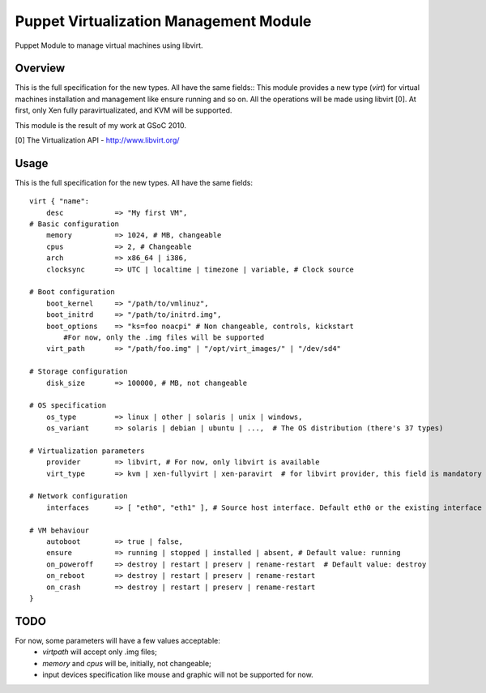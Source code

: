 Puppet Virtualization Management Module
=======================================

Puppet Module to manage virtual machines using libvirt.

Overview
--------

This is the full specification for the new types. All have the same fields::
This module provides a new type (`virt`) for virtual machines installation and management like ensure running and so on.
All the operations will be made using libvirt [0]. At first, only Xen fully paravirtualizated, and KVM will be supported.

This module is the result of my work at GSoC 2010.

[0] The Virtualization API - http://www.libvirt.org/

Usage
-----

This is the full specification for the new types. All have the same fields::

  virt { "name":
      desc 	      => "My first VM",
  # Basic configuration
      memory          => 1024, # MB, changeable
      cpus            => 2, # Changeable
      arch            => x86_64 | i386,
      clocksync       => UTC | localtime | timezone | variable, # Clock source
  
  # Boot configuration
      boot_kernel     => "/path/to/vmlinuz",
      boot_initrd     => "/path/to/initrd.img",
      boot_options    => "ks=foo noacpi" # Non changeable, controls, kickstart
          #For now, only the .img files will be supported
      virt_path       => "/path/foo.img" | "/opt/virt_images/" | "/dev/sd4" 
  
  # Storage configuration
      disk_size       => 100000, # MB, not changeable
  
  # OS specification
      os_type         => linux | other | solaris | unix | windows,
      os_variant      => solaris | debian | ubuntu | ...,  # The OS distribution (there's 37 types)
  
  # Virtualization parameters
      provider        => libvirt, # For now, only libvirt is available
      virt_type       => kvm | xen-fullyvirt | xen-paravirt  # for libvirt provider, this field is mandatory
  
  # Network configuration
      interfaces      => [ "eth0", "eth1" ], # Source host interface. Default eth0 or the existing interface
  
  # VM behaviour
      autoboot        => true | false,
      ensure          => running | stopped | installed | absent, # Default value: running
      on_poweroff     => destroy | restart | preserv | rename-restart  # Default value: destroy 
      on_reboot       => destroy | restart | preserv | rename-restart
      on_crash        => destroy | restart | preserv | rename-restart
  }


TODO
----

For now, some parameters will have a few values acceptable:
  * `virtpath` will accept only .img files;
  * `memory` and `cpus` will be, initially, not changeable;
  * input devices specification like mouse and graphic will not be supported for now.
